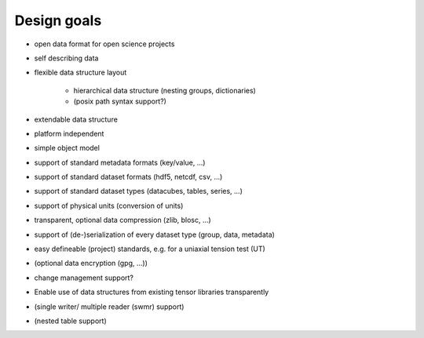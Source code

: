 Design goals
------------

* open data format for open science projects
* self describing data
* flexible data structure layout

    * hierarchical data structure (nesting groups, dictionaries)
    * (posix path syntax support?)

* extendable data structure
* platform independent
* simple object model
* support of standard metadata formats (key/value, ...)
* support of standard dataset formats (hdf5, netcdf, csv, ...)
* support of standard dataset types (datacubes, tables, series, ...)
* support of physical units (conversion of units)
* transparent, optional data compression (zlib, blosc, ...)
* support of (de-)serialization of every dataset type (group, data, metadata)
* easy defineable (project) standards, e.g. for a uniaxial tension test (UT)
* (optional data encryption (gpg, ...))
* change management support?
* Enable use of data structures from existing tensor libraries transparently
* (single writer/ multiple reader (swmr) support)
* (nested table support)